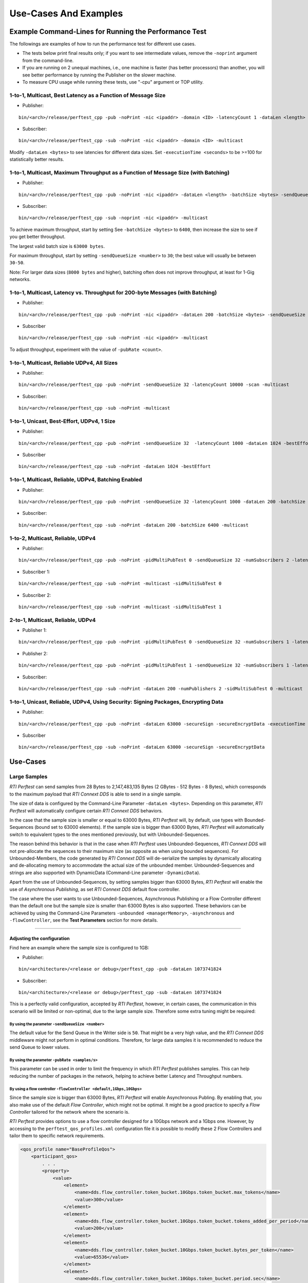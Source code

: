 .. _section-command_examples:

======================
Use-Cases And Examples
======================

Example Command-Lines for Running the Performance Test
======================================================

The followings are examples of how to run the performance test for
different use cases.

-  The tests below print final results only; if you want to see
   intermediate values, remove the ``-noprint`` argument from the
   command-line.

-  If you are running on 2 unequal machines, i.e., one machine is faster
   (has better processors) than another, you will see better performance
   by running the Publisher on the slower machine.

-  To measure CPU usage while running these tests, use "-cpu" argument
   or TOP utility.

1-to-1, Multicast, Best Latency as a Function of Message Size
-------------------------------------------------------------

-  Publisher:

::

    bin/<arch>/release/perftest_cpp -pub -noPrint -nic <ipaddr> -domain <ID> -latencyCount 1 -dataLen <length> -latencyTest -multicast -executionTime 100

-  Subscriber:

::

    bin/<arch>/release/perftest_cpp -sub -noPrint -nic <ipaddr> -domain <ID> -multicast

Modify ``-dataLen <bytes>`` to see latencies for different data sizes.
Set ``-executionTime <seconds>`` to be >=100 for statistically better
results.

1-to-1, Multicast, Maximum Throughput as a Function of Message Size (with Batching)
-----------------------------------------------------------------------------------

-  Publisher:

::

    bin/<arch>/release/perftest_cpp -pub -noPrint -nic <ipaddr> -dataLen <length> -batchSize <bytes> -sendQueueSize <number> -multicast -executionTime 100

-  Subscriber:

::

    bin/<arch>/release/perftest_cpp -sub -noprint -nic <ipaddr> -multicast

To achieve maximum throughput, start by setting See
``-batchSize <bytes>`` to ``6400``, then increase the size to see if you
get better throughput.

The largest valid batch size is ``63000 bytes``.

For maximum throughput, start by setting ``-sendQueueSize <number>`` to
``30``; the best value will usually be between ``30-50``.

Note: For larger data sizes (``8000 bytes`` and higher), batching often
does not improve throughput, at least for 1-Gig networks.

1-to-1, Multicast, Latency vs. Throughput for 200-byte Messages (with Batching)
-------------------------------------------------------------------------------

-  Publisher:

::

    bin/<arch>/release/perftest_cpp -pub -noPrint -nic <ipaddr> -dataLen 200 -batchSize <bytes> -sendQueueSize <number> -pubRate <count> -multicast -executionTime 100

-  Subscriber

::

    bin/<arch>/release/perftest_cpp -sub -noPrint -nic <ipaddr> -multicast

To adjust throughput, experiment with the value of ``-pubRate <count>``.

1-to-1, Multicast, Reliable UDPv4, All Sizes
--------------------------------------------

-  Publisher:

::

    bin/<arch>/release/perftest_cpp -pub -noPrint -sendQueueSize 32 -latencyCount 10000 -scan -multicast

-  Subscriber:

::

    bin/<arch>/release/perftest_cpp -sub -noPrint -multicast

1-to-1, Unicast, Best-Effort, UDPv4, 1 Size
-------------------------------------------

-  Publisher:

::

    bin/<arch>/release/perftest_cpp -pub -noPrint -sendQueueSize 32  -latencyCount 1000 -dataLen 1024 -bestEffort -executionTime 100

-  Subscriber

::

    bin/<arch>/release/perftest_cpp -sub -noPrint -dataLen 1024 -bestEffort

1-to-1, Multicast, Reliable, UDPv4, Batching Enabled
----------------------------------------------------

-  Publisher:

::

    bin/<arch>/release/perftest_cpp -pub -noPrint -sendQueueSize 32 -latencyCount 1000 -dataLen 200 -batchSize 6400  -multicast -executionTime 100

-  Subscriber:

::

    bin/<arch>/release/perftest_cpp -sub -noPrint -dataLen 200 -batchSize 6400 -multicast

1-to-2, Multicast, Reliable, UDPv4
----------------------------------

-  Publisher:

::

    bin/<arch>/release/perftest_cpp -pub -noPrint -pidMultiPubTest 0 -sendQueueSize 32 -numSubscribers 2 -latencyCount 1000 -dataLen 200 -multicast -executionTime 100

-  Subscriber 1:

::

    bin/<arch>/release/perftest_cpp -sub -noPrint -multicast -sidMultiSubTest 0

-  Subscriber 2:

::

    bin/<arch>/release/perftest_cpp -sub -noPrint -multicast -sidMultiSubTest 1

2-to-1, Multicast, Reliable, UDPv4
----------------------------------

-  Publisher 1:

::

    bin/<arch>/release/perftest_cpp -pub -noPrint -pidMultiPubTest 0 -sendQueueSize 32 -numSubscribers 1 -latencyCount 1000 -dataLen 200 -multicast -executionTime 100

-  Publisher 2:

::

    bin/<arch>/release/perftest_cpp -pub -noPrint -pidMultiPubTest 1 -sendQueueSize 32 -numSubscribers 1 -latencyCount 1000 -dataLen 200 -multicast -executionTime 100

-  Subscriber:

::

    bin/<arch>/release/perftest_cpp -sub -noPrint -dataLen 200 -numPublishers 2 -sidMultiSubTest 0 -multicast

1-to-1, Unicast, Reliable, UDPv4, Using Security: Signing Packages, Encrypting Data
-----------------------------------------------------------------------------------

-  Publisher:

::

    bin/<arch>/release/perftest_cpp -pub -noPrint -dataLen 63000 -secureSign -secureEncryptData -executionTime 100

-  Subscriber

::

    bin/<arch>/release/perftest_cpp -sub -noPrint -dataLen 63000 -secureSign -secureEncryptData


.. _section-large_sample:

Use-Cases
=========

Large Samples
-------------

*RTI Perftest* can send samples from 28 Bytes to 2,147,483,135 Bytes (2
GBytes - 512 Bytes - 8 Bytes), which corresponds to the maximum payload
that *RTI Connext DDS* is able to send in a single sample.

The size of data is configured by the Command-Line Parameter
``-dataLen <bytes>``. Depending on this parameter, *RTI Perftest* will
automatically configure certain *RTI Connext DDS* behaviors.

In the case that the sample size is smaller or equal to 63000 Bytes,
*RTI Perftest* will, by default, use types with Bounded-Sequences (bound
set to 63000 elements). If the sample size is bigger than 63000 Bytes,
*RTI Perftest* will automatically switch to equivalent types to the ones
mentioned previously, but with Unbounded-Sequences.

The reason behind this behavior is that in the case when *RTI Perftest*
uses Unbounded-Sequences, *RTI Connext DDS* will not pre-allocate the
sequences to their maximum size (as opposite as when using bounded
sequences). For Unbounded-Members, the code generated by *RTI Connext
DDS* will de-serialize the samples by dynamically allocating and
de-allocating memory to accommodate the actual size of the unbounded
member. Unbounded-Sequences and strings are also supported with
DynamicData (Command-Line parameter ``-DynamicData``).

Apart from the use of Unbounded-Sequences, by setting samples bigger
than 63000 Bytes, *RTI Perftest* will enable the use of *Asynchronous
Publishing*, as set *RTI Connext DDS* default flow controller.

The case where the user wants to use Unbounded-Sequences, Asynchronous
Publishing or a Flow Controller different than the default one but the
sample size is smaller than 63000 Bytes is also supported. These
behaviors can be achieved by using the Command-Line Parameters
``-unbounded <managerMemory>``, ``-asynchronous`` and
``-flowController``, see the **Test Parameters** section for more
details.

--------------

Adjusting the configuration
~~~~~~~~~~~~~~~~~~~~~~~~~~~

Find here an example where the sample size is configured to 1GB:

-  Publisher:

::

    bin/<architecture>/<release or debug>/perftest_cpp -pub -dataLen 1073741824

-  Subscriber:

::

    bin/<architecture>/<release or debug>/perftest_cpp -sub -dataLen 1073741824

This is a perfectly valid configuration, accepted by *RTI Perftest*,
however, in certain cases, the communication in this scenario will be
limited or non-optimal, due to the large sample size. Therefore some
extra tuning might be required:

By using the parameter ``-sendQueueSize <number>``
^^^^^^^^^^^^^^^^^^^^^^^^^^^^^^^^^^^^^^^^^^^^^^^^^^

The default value for the Send Queue in the Writer side is ``50``. That
might be a very high value, and the *RTI Connext DDS* middleware might
not perform in optimal conditions. Therefore, for large data samples it
is recommended to reduce the send Queue to lower values.

By using the parameter ``-pubRate <samples/s>``
^^^^^^^^^^^^^^^^^^^^^^^^^^^^^^^^^^^^^^^^^^^^^^^

This parameter can be used in order to limit the frequency in which *RTI
Perftest* publishes samples. This can help reducing the number of
packages in the network, helping to achieve better Latency and
Throughput numbers.

By using a flow controller ``-flowController <default,1Gbps,10Gbps>``
^^^^^^^^^^^^^^^^^^^^^^^^^^^^^^^^^^^^^^^^^^^^^^^^^^^^^^^^^^^^^^^^^^^^^

Since the sample size is bigger than 63000 Bytes, *RTI Perftest* will
enable Asynchronous Publing. By enabling that, you also make use of the
default *Flow Controller*, which might not be optimal. It might be a
good practice to specify a *Flow Controller* tailored for the network
where the scenario is.

*RTI Perftest* provides options to use a flow controller designed for a
10Gbps network and a 1Gbps one. However, by accessing to the
``perftest_qos_profiles.xml`` configuration file it is possible to
modify these 2 Flow Controllers and tailor them to specific network
requirements.

.. code:: xml

    <qos_profile name="BaseProfileQos">
        <participant_qos>
            . . .
            <property>
                <value>
                    <element>
                        <name>dds.flow_controller.token_bucket.10Gbps.token_bucket.max_tokens</name>
                        <value>300</value>
                    </element>
                    <element>
                        <name>dds.flow_controller.token_bucket.10Gbps.token_bucket.tokens_added_per_period</name>
                        <value>200</value>
                    </element>
                    <element>
                        <name>dds.flow_controller.token_bucket.10Gbps.token_bucket.bytes_per_token</name>
                        <value>65536</value>
                    </element>
                    <element>
                        <name>dds.flow_controller.token_bucket.10Gbps.token_bucket.period.sec</name>
                        <value>0</value>
                    </element>
                    <element>
                        <name>dds.flow_controller.token_bucket.10Gbps.token_bucket.period.nanosec</name>
                        <value>10000000</value>
                    </element>
                </value>
            </property>
            . . .
        </participant_qos>
    </qos_profile>

The specific values for the Flow Controller and the Send Queue will
highly depend on the scenario and machines performing the test, but as a
general suggestion, these changes are recommended:

-  Publisher:

::

    bin/<architecture>/<release or debug>/perftest_cpp -pub -dataLen 1073741824 -sendQueueSize 1 -flowController 1Gbps

-  Subscriber:

::

    bin/<architecture>/<release or debug>/perftest_cpp -sub -dataLen 1073741824

Large Samples in Java
~~~~~~~~~~~~~~~~~~~~~

When using the *RTI Perftest* implementation for *Java* and large data
samples, the following error may appear:

::

    Exception in thread "main" java.lang.OutOfMemoryError: Java heap space

The the memory reserved for the heap is not enough in this case, the way
how to solve this is by increasing the size we allow *Java* to reserve.
This can be done by using the Command-Line Parameter ``-Xmx`` in the
scripts used to run the Java examples: ``bin/Release/perftest_java.sh``
and ``bin\Release\perftest_java.bat``. The increased amount will depend
on the ``-dataLen`` parameter and the memory specifications of device
where *RTI Perftest* is running.


Content-Filtered Topics
-----------------------

*RTI Perftest* can be used to test latency and throughput scenarios
using Content-Filtered Topics (*CFTs*). This is specially useful in
scenarios with many subscribers.

Using *CFTs* will allow you to:
~~~~~~~~~~~~~~~~~~~~~~~~~~~~~~~

-  Limit the number of data samples a DataReader has to process, which
   results in less CPU consumption.
-  Reduce the amount of data sent over the network.

Command-Line Parameters:
~~~~~~~~~~~~~~~~~~~~~~~~

To enable the use of CFTs on the subscriber side, the following
parameter is required:

-  ``-cft <start>:<end>``

   Use a Content-Filtered Topic for the Throughput topic in the
   subscriber side. Specify 2 parameters: and to receive samples with a
   key in that range. Specify only 1 parameter to receive samples with
   that exact key.

If no parameter is specified on the publisher side, *RTI Perftest* will
send as many instances as specified (using the ``-instances``
command-line parameter). However, you can change that behavior by using
the following parameter:

-  ``-writeInstance <instance>``

   Set the number of instances to be sent.

Example Command Lines for Running the Performance Test:
~~~~~~~~~~~~~~~~~~~~~~~~~~~~~~~~~~~~~~~~~~~~~~~~~~~~~~~

The following are examples of how to run *RTI Perftest* for the
different scenarios using *CFT*.

Latency test, 1 Publisher and 2 Subscribers, Publisher sending to only 1 of them
^^^^^^^^^^^^^^^^^^^^^^^^^^^^^^^^^^^^^^^^^^^^^^^^^^^^^^^^^^^^^^^^^^^^^^^^^^^^^^^^

-  *RTI Perftest* Publisher:

::

    bin/<arch>/release/perftest_cpp -pub -noPrint -nic <ipaddr> -domain <ID> -numSubscribers 2 -latencyCount 1 -dataLen <length> -latencyTest -executionTime 100 -writeInstance 0 -keyed -instances 2

-  *RTI Perftest* Subscriber 1:

::

    bin/<arch>/release/perftest_cpp -sub -noPrint -nic <ipaddr> -domain <ID> -dataLen <length> -sidMultiSubTest 0 -cft 0 -keyed

-  *RTI Perftest* Subscriber 2:

::

    bin/<arch>/release/perftest_cpp -sub -noPrint -nic <ipaddr> -domain <ID> -dataLen <length> -sidMultiSubTest 1 -cft 1 -keyed

Latency test, 1 Publisher and 2 Subscribers, Publisher sending using a Round-Robin schedule
^^^^^^^^^^^^^^^^^^^^^^^^^^^^^^^^^^^^^^^^^^^^^^^^^^^^^^^^^^^^^^^^^^^^^^^^^^^^^^^^^^^^^^^^^^^

-  *RTI Perftest* Publisher:

::

    bin/<arch>/release/perftest_cpp -pub -noPrint -nic <ipaddr> -domain <ID> -numSubscribers 2 -latencyCount 1 -dataLen <length> -latencyTest -executionTime 100 -keyed -instances 2

-  *RTI Perftest* Subscriber 1:

::

    bin/<arch>/release/perftest_cpp -sub -noPrint -nic <ipaddr> -domain <ID> -dataLen <length> -sidMultiSubTest 0 -cft 0 -keyed

-  *RTI Perftest* Subscriber 2:

::

    bin/<arch>/release/perftest_cpp -sub -noPrint -nic <ipaddr> -domain <ID> -dataLen <length> -sidMultiSubTest 1 -cft 1 -keyed


.. _section-routing_service:

RTI Routing-Service
-------------------------------------------

This wrapper has been created to test the effects of introducing *RTI
Routing Service* when using *RTI Perftest* in latency and Throughput. It
consists of a set of 2 files:

-  A compatible XML configuration file for *RTI Routing Service*
   parameterized to use different environment variables depending on the
   scenario to test.
-  A wrapper script to launch *RTI Routing Service* which will set the
   environment variables needed by the XML configuration file previously
   mentioned. It contains several command-line parameters to control the
   scenario to be tested.

Command-Line Parameters
~~~~~~~~~~~~~~~~~~~~~~~

-  ``-domain <ID>``

   Domain ID.

   *RTI Routing Service* will route between the provided domain (ID) and
   (ID + 1).

   | **Default:** ``0``
   | **Range:** ``0 - 200``

-  ``-sendQueueSize <number>``

   Size of the send queue for the Writers used in *RTI Routing Service*

   | **Default:** ``50``
   | **Range:** ``[1-100 million]``

-  ``-bestEffort``

   Use best-effort reliability settings.

   **Default:** ``false`` (use reliable communication).

-  ``-asynchronous``

   Enable asynchronous publishing in the DataWriter QoS.

   **Default:** ``Not set``

-  ``-unbounded``

   Use *Unbounded Sequences* and Large samples.

   **Default:** ``Not set``

-  ``-verbosity``

   Specify the verbosity level for *RTI Routing Service*

   | ``0`` - ``SILENT``
   | ``1`` - ``ERROR`` (default) ``2`` - ``WARNING``
   | ``3`` - ``ALL``

-  ``-keyed``

   Specify the use of a keyed type.

   **Default:** ``Unkeyed`` type.

-  ``-batchSize <bytes>``

   Enable batching and set the maximum batched message size.

   | **Default:** ``0`` (batching disabled)
   | **Range:** ``1 to 63000``

-  ``-executionTime <sec>``

   Limit the test duration by specifying the number of seconds to keep
   *RTI Routing Service* running.

   **Default:** Not set, infinite.

-  ``-nddshome``

   Path to the *RTI Connext DDS* installation. If this parameter is not
   present, the ``$NDDSHOME`` variable will be used.

Example Command Lines for Running the Performance Test
~~~~~~~~~~~~~~~~~~~~~~~~~~~~~~~~~~~~~~~~~~~~~~~~~~~~~~

The followings are examples of how to run the performance test for
different use cases.

Minimum Latency -- 1 *Routing Service*
^^^^^^^^^^^^^^^^^^^^^^^^^^^^^^^^^^^^^^

-  *RTI Perftest* Publisher:

::

    bin/<arch>/release/perftest_cpp -pub -noPrint -nic <ipaddr> -domain <ID> -latencyCount 1 -dataLen <length> -latencyTest -executionTime 100

-  *RTI Routing Service* wrapper script:

::

    resource/routing_service/routingservice_wrapper.sh -domain <ID> -executionTime 120

-  *RTI Perftest* Subscriber:

::

    bin/<arch>/release/perftest_cpp -sub -noPrint -nic <ipaddr> -domain <ID+1> -dataLen <length>

Maximum Throughput -- 1 *Routing Service*
^^^^^^^^^^^^^^^^^^^^^^^^^^^^^^^^^^^^^^^^^

-  *RTI Perftest* Publisher:

::

    bin/<arch>/release/perftest_cpp -pub -noPrint -nic <ipaddr> -domain <ID> -batchSize <bytes> -sendQueueSize <number> -executionTime 100 -dataLen <length>

-  *RTI Routing Service* wrapper script:

::

    resource/routing_service/routingservice_wrapper.sh -domain <ID> -executionTime 120 -batchSize <bytes> -sendQueueSize <number>

-  *RTI Perftest* Subscriber:

::

    bin/<arch>/release/perftest_cpp -sub -noPrint -nic <ipaddr> -domain <ID+1> -dataLen <length>

Maximum Throughput -- 2 *Routing Service*
^^^^^^^^^^^^^^^^^^^^^^^^^^^^^^^^^^^^^^^^^

-  *RTI Perftest* Publisher:

::

    bin/<arch>/release/perftest_cpp -pub -noPrint -nic <ipaddr> -domain <ID> -batchSize <bytes> -sendQueueSize <number> -executionTime 100 -dataLen <length>

-  *RTI Routing Service 1* wrapper script:

::

    resource/routing_service/routingservice_wrapper.sh -domain <ID> -executionTime 120 -batchSize <bytes> -sendQueueSize <number>

-  *RTI Routing Service 2* wrapper script:

::

    resource/routing_service/routingservice_wrapper.sh -domain <ID+1> -executionTime 120 -batchSize <bytes> -sendQueueSize <number>

-  *RTI Perftest* Subscriber:

::

    bin/<arch>/release/perftest_cpp -sub -noPrint -nic <ipaddr> -domain <ID+2> -dataLen <length>

Using Custom Types
------------------

The Custom Types feature allows you to use your own customized types instead of
the one provided by *RTI Perftest*. It is designed in such a way that the number
of changes in the code and configuration files is minimal.

Briefly, the steps you need to perform to use your custom type in *RTI Perftest* are as follows:

-  Copy your IDL files into `~/rtiperftest/srcIdl/custom/`
-  Implement the API custom type functions of customtype.cxx
-  Run the build script with the command-line paramiter ``--customType <type>``
-  Run *RTI Perftest* as usual.

Full example using Custom Types
~~~~~~~~~~~~~~~~~~~~~~~~~~~~~~~

The custom type that will be used for this example is the following:

::

    const long SIZE_TEST_SEQ = 100;
    const long SIZE_TEST_STRING = 128;
    enum TestEnum {
        ENUM1,
        ENUM2
    };//@Extensibility FINAL_EXTENSIBILITY
    struct StringTest {
        string<SIZE_TEST_STRING> test_string;
    };//@Extensibility FINAL_EXTENSIBILITY
    struct SeqTest {
        sequence<long, SIZE_TEST_SEQ> test_seq;
    };//@Extensibility FINAL_EXTENSIBILITY
    struct Test {
        long test_long;
        TestEnum test_enum;
        SeqTest test_seq;
        StringTest test_string;
    };//@Extensibility FINAL_EXTENSIBILITY

These are the steps needed to use the above type in *RTI Perftest* for the
C++ (Traditional) API:


1. Copy the IDL files into `~/rtiperftest/srcIdl/custom/` folder.

2. The following functions should be implemented (optionally) to properly
initialize and set the Custom Type structures.

- **initialize_custom_type_data**:
    This function is used to initialize your data.
    Using this function, you will be able to allocate memory or set an immutable
    field of the data.
    The function takes one argument:

        - A reference to custom type data.

::

    bool initialize_custom_type_data(RTI_CUSTOM_TYPE & data)
    {
        bool success = true;
        if (! data.test_seq.test_seq.ensure_length(SIZE_TEST_SEQ, SIZE_TEST_SEQ)) {
            success = false;
        }
        data.test_enum = ENUM1;
        return success;
    }

- **register_custom_type_data**:
    This function is used to set your data before being registered. It is only
    required for key types. Set the key filed of the data based on the key input.
    There is a one-to-one mapping between an input key
    and an instance.
    The function takes two arguments:

        - A reference to custom type data.
        - A specific number unique for every key.

::

    void register_custom_type_data(RTI_CUSTOM_TYPE & data, unsigned long key)
    {
        data.test_long = key;
    }

- **set_custom_type_data**:
    This function is used to set your data before it is sent.
    It is called every time the data is sent.
    You must set the Custom type data before it is sent with the right
    "key" value and the "target_data_len".
    The function takes three arguments:

        - A reference to custom type data.
        - A specific number unique for every key.
        - The target size set by the command-line parameter ``-dataLen <bytes>``
        minus the overhead of *RTI Perftest*.
        If applicable, you can use this value to set the content of the data.

::

    bool set_custom_type_data(
            RTI_CUSTOM_TYPE & data,
            unsigned long key,
            int target_data_len)
    {
        bool success = true;
        data.test_long = key;
        if (sprintf(data.test_string.test_string, "Hello World! %lu", key) < 0) {
            success = false;
        }
        return success;
    }

- **finalize_custom_type_data**:
    This function is used to remove your data. It is called in the destructor.
    The function takes one argument:

        - A reference to custom type data.

::

    bool finalize_custom_type_data(RTI_CUSTOM_TYPE & data)
    {
        return true;
    }

- **initialize_custom_type_dynamic_data**:
    This function is used to initialize your DynamicData.
    Using this function, you will be able to allocate memory or set an immutable
    field of the data.
    The function takes one argument:

        - A reference to the full DDS_DynamicData object that includes custom_type.

::

    bool initialize_custom_type_dynamic_data(DDS_DynamicData & data)
    {
        bool success = long_seq.maximum(0);
        if (!success) {
            fprintf(stderr, "long_seq.maximum failed.\n");
        }
        return success;
    }

- **register_custom_type_dynamic_data**:
    This function is used to set your DynamicData before it has been registered.
    It is only required for key types.
    Set the key field of the data based on the key input.
    There is a one-to-one mapping between an input key and an instance.
    The function takes two arguments:

        - A reference to the full DDS_DynamicData object that includes custom_type.
        - A specific number unique for every key.

::

    void register_custom_type_dynamic_data(DDS_DynamicData & data, unsigned long key)
    {
        // TODO initialize DDS_DynamicData object to be registered
        DDS_ReturnCode_t retcode = data.set_long(
                "custom_type.test_long",
                DDS_DYNAMIC_DATA_MEMBER_ID_UNSPECIFIED,
                key);
        if (retcode != DDS_RETCODE_OK) {
            fprintf(stderr, "set_long(test_long) failed: %d.\n", retcode);
        }
    }

- **set_custom_type_dynamic_data**:
    This function is used to set your DynamicData before it is sent.
    It is called every time the data is sent.
    Set the Custom type data before it is sent with the right "key"
    value and the "target_data_len".
    The function takes three arguments:

        - A reference to the full DDS_DynamicData object that includes custom_type.
        - A specific number unique for every key.
        - The target size set by the command-line parameter ``-dataLen <bytes>``
        minus the overhead of *RTI Perftest*.
        If applicable, you can use this value to set the content of the data.
::

    bool set_custom_type_dynamic_data(
            DDS_DynamicData & data,
            unsigned long key,
            int target_data_len)
    {
        DDS_ReturnCode_t retcode;
        char test_string[SIZE_TEST_STRING]; //size of member_name
        bool success = true;
        DDS_DynamicData custom_type_data(NULL, DDS_DYNAMIC_DATA_PROPERTY_DEFAULT);
        DDS_DynamicData test_seq_data(NULL, DDS_DYNAMIC_DATA_PROPERTY_DEFAULT);

        retcode = data.set_long(
                "custom_type.test_long",
                DDS_DYNAMIC_DATA_MEMBER_ID_UNSPECIFIED,
                key);
        if (retcode != DDS_RETCODE_OK) {
            fprintf(stderr, "set_long(test_long) failed: %d.\n", retcode);
            success = false;
        }

        if (snprintf(test_string, SIZE_TEST_STRING, "Hello World! %lu", key) < 0) {
            success = false;
        }
        retcode = data.set_string(
                "custom_type.test_string.test_string",
                DDS_DYNAMIC_DATA_MEMBER_ID_UNSPECIFIED,
                test_string);
        if (retcode != DDS_RETCODE_OK) {
            fprintf(stderr, "set_string(test_string) failed: %d.\n", retcode);
            success = false;
        }

        retcode = data.set_long(
                "custom_type.test_enum",
                DDS_DYNAMIC_DATA_MEMBER_ID_UNSPECIFIED,
                ENUM1);
        if (retcode != DDS_RETCODE_OK) {
            fprintf(stderr, "set_long(test_enum) failed: %d.\n", retcode);
            success = false;
        }

        retcode = data.bind_complex_member(custom_type_data, "custom_type",
                DDS_DYNAMIC_DATA_MEMBER_ID_UNSPECIFIED);
        if (retcode != DDS_RETCODE_OK) {
            fprintf(
                    stderr,
                    "bind_complex_member(custom_type) failed: %d.\n",
                    retcode);
            success = false;
        }
        retcode = custom_type_data.bind_complex_member(test_seq_data, "test_seq",
                DDS_DYNAMIC_DATA_MEMBER_ID_UNSPECIFIED);
        if (retcode != DDS_RETCODE_OK) {
            fprintf(
                    stderr,
                    "bind_complex_member(test_seq_data) failed: %d.\n",
                    retcode);
            success = false;
        }
        retcode = test_seq_data.set_long_seq(
                    "test_seq",
                    DDS_DYNAMIC_DATA_MEMBER_ID_UNSPECIFIED,
                    long_seq);
        if (retcode != DDS_RETCODE_OK) {
            fprintf(stderr, "set_long(test_seq) failed: %d.\n", retcode);
            success = false;
        }
        retcode = custom_type_data.unbind_complex_member(test_seq_data);
        if (retcode != DDS_RETCODE_OK) {
            fprintf(
                    stderr,
                    "bind_complex_member(test_seq_data) failed: %d.\n",
                    retcode);
        }
        retcode = data.unbind_complex_member(custom_type_data);
        if (retcode != DDS_RETCODE_OK) {
            fprintf(
                    stderr,
                    "bind_complex_member(custom_type) failed: %d.\n",
                    retcode);
            success = false;
        }
        return success;
    }

- **finalize_custom_type_dynamic_data**:
    This function is used to remove your data. It is called in the destructor.
    The function takes one argument:

        - A reference to the full DDS_DynamicData object that includes custom_type.

::

    bool finalize_custom_type_dynamic_data(DDS_DynamicData & data)
    {
        bool success = long_seq.ensure_length(0, 0);
        if (!success) {
            fprintf(stderr, "long_seq.ensure_length failed.\n");
        }
        DDS_ReturnCode_t retcode = data.clear_all_members();
        if (retcode != DDS_RETCODE_OK) {
            fprintf(stderr, "clear_all_members failed: %d.\n", retcode);
            success = false;
        }
        return success;
    }

3. Build *RTI Perftest* using ``--customType <type>``.

::

    ./build.sh --platform x64Linux3gcc5.4.0 --nddshome /home/rti_connext_dds-5.3.0 --cpp-build --customType Test

4. Launch *RTI Perftest*.

::

    ~/rtiperftest$ ./bin/x64Linux3gcc5.4.0/release/perftest_cpp -pub -executionTime 60 -noprint
    Using Unkeyed Data.
    Transport Information:
        Kind: Default (UDPv4) / Custom (Taken from QoS profile)
    Waiting to discover 1 subscribers...
    Waiting for subscribers announcement ...
    Publishing data...
    Setting timeout to 60 seconds
    Length:   463  Latency: Ave    266 us  Std   70.3 us  Min     28 us  Max    777 us  50%    260 us  90%    341 us  99%    465 us  99.99%    777 us  99.9999%    777 us 
    Finishing test due to timer...
    Test ended.


::

    ~/rtiperftest$ ./bin/x64Linux3gcc5.4.0/release/perftest_cpp -sub -noprint
    Using Unkeyed Data.
    Transport Information:
        Kind: Default (UDPv4) / Custom (Taken from QoS profile)
    Waiting to discover 1 publishers ...
    Waiting for data...
    Length:   463  Packets:  4990501  Packets/s(ave):   83175  Mbps(ave):   308.1  Lost: 0
    Finishing test...
    Test ended.


5. Launch *RTI Perftest* with DynamicData.

::

    ~/rtiperftest$ ./bin/x64Linux3gcc5.4.0/release/perftest_cpp -pub -executionTime 60 -noprint -dynamicData
    Using Unkeyed Data.
    Using Dynamic Data.
    Transport Information:
        Kind: Default (UDPv4) / Custom (Taken from QoS profile)
    Waiting to discover 1 subscribers...
    Waiting for subscribers announcement ...
    Publishing data...
    Setting timeout to 60 seconds
    Length:   463  Latency: Ave    107 us  Std   92.6 us  Min     68 us  Max    836 us  50%     93 us  90%    125 us  99%    733 us  99.99%    836 us  99.9999%    836 us
    Finishing test due to timer...
    Test ended.



::

    ~/rtiperftest$ ./bin/x64Linux3gcc5.4.0/release/perftest_cpp -sub -noprint -dynamicData
    Using Unkeyed Data.
    Using Dynamic Data.
    Transport Information:
        Kind: Default (UDPv4) / Custom (Taken from QoS profile)
    Waiting to discover 1 publishers ...
    Waiting for data...
    Length:   463  Packets:  1137454  Packets/s(ave):   18957  Mbps(ave):    70.2  Lost: 0
    Finishing test...
    Test ended.
